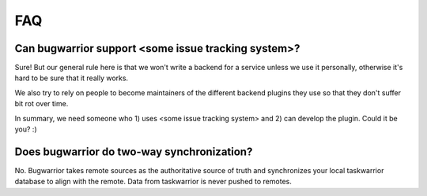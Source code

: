 FAQ
===

Can bugwarrior support <some issue tracking system>?
----------------------------------------------------

Sure! But our general rule here is that we won't write a backend for a service
unless we use it personally, otherwise it's hard to be sure that it really
works.

We also try to rely on people to become maintainers of the different backend
plugins they use so that they don't suffer bit rot over time.

In summary, we need someone who 1) uses <some issue tracking system> and 2) can
develop the plugin.  Could it be you? :)

Does bugwarrior do two-way synchronization?
-------------------------------------------

No. Bugwarrior takes remote sources as the authoritative source of truth and
synchronizes your local taskwarrior database to align with the remote. Data from
taskwarrior is never pushed to remotes.
